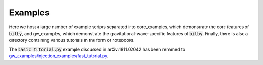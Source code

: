 ========
Examples
========

Here we host a large number of example scripts separated into core_examples,
which demonstrate the core features of :code:`bilby`, and gw_examples, which
demonstrate the gravitational-wave-specific features of :code:`bilby`. Finally,
there is also a directory containing various tutorials in the form of
notebooks.

The :code:`basic_tutorial.py` example discussed in arXiv:1811.02042 has been
renamed to `gw_examples/injection_examples/fast_tutorial.py
<https://github.com/bilby-dev/bilby/tree/master/examples/gw_examples/injection_examples/fast_tutorial.py>`_.

